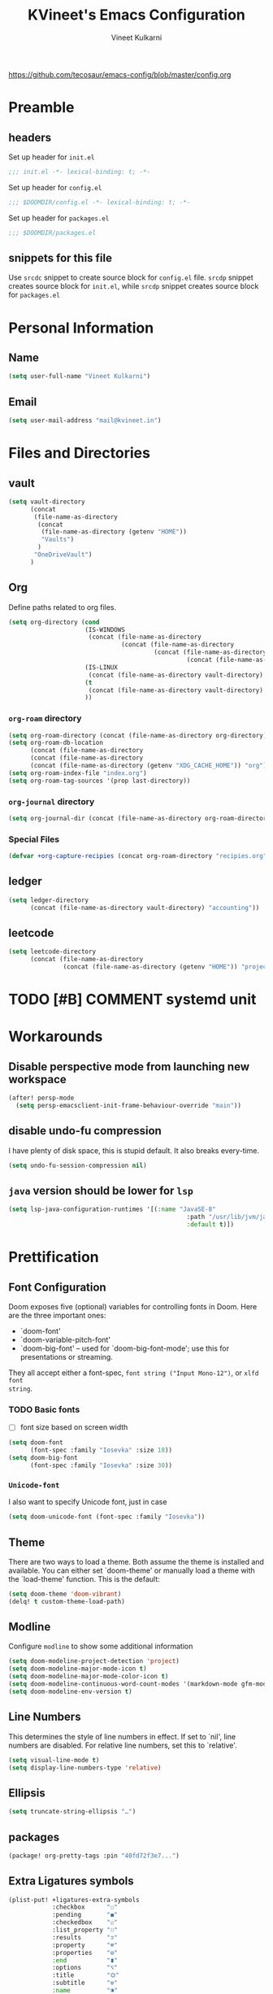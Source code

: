 #+title: KVineet's Emacs Configuration
#+author: Vineet Kulkarni
#+email: mail@kvineet.in
#+startup: overview
#+html_head: <link rel='shortcut icon' type='image/png' href='https://www.gnu.org/software/emacs/favicon.png'>
#+property: header-args :comments link
https://github.com/tecosaur/emacs-config/blob/master/config.org

* Preamble
** headers
Set up header for =init.el=
#+BEGIN_SRC emacs-lisp :tangle init.el
;;; init.el -*- lexical-binding: t; -*-
#+END_SRC

Set up header for =config.el=
#+BEGIN_SRC emacs-lisp :tangle config.el
;;; $DOOMDIR/config.el -*- lexical-binding: t; -*-
#+END_SRC

Set up header for =packages.el=
#+BEGIN_SRC emacs-lisp :tangle packages.el
;;; $DOOMDIR/packages.el
#+END_SRC
** snippets for this file
Use =srcdc= snippet to create source block for =config.el= file. =srcdp= snippet
creates source block for =init.el=, while =srcdp= snippet creates source block for
=packages.el=
* Personal Information
** Name
#+BEGIN_SRC emacs-lisp :tangle config.el
(setq user-full-name "Vineet Kulkarni")
#+END_SRC
** Email
#+BEGIN_SRC emacs-lisp :tangle config.el
(setq user-mail-address "mail@kvineet.in")
#+END_SRC
* Files and Directories
** vault
#+BEGIN_SRC emacs-lisp :tangle config.el
(setq vault-directory
      (concat
       (file-name-as-directory
        (concat
         (file-name-as-directory (getenv "HOME"))
         "Vaults")
        )
       "OneDriveVault")
      )
#+END_SRC

#+RESULTS:
: /home/kvineet/Vaults/OneDriveVault

** Org
Define paths related to org files.
#+BEGIN_SRC emacs-lisp :tangle config.el
(setq org-directory (cond
                     (IS-WINDOWS
                      (concat (file-name-as-directory
                               (concat (file-name-as-directory
                                        (concat (file-name-as-directory
                                                 (concat (file-name-as-directory (getenv "HOME")) "..")) "..")) "Sync")) "org"))
                     (IS-LINUX
                      (concat (file-name-as-directory vault-directory) "org"))
                     (t
                      (concat (file-name-as-directory vault-directory) "org"))
                     ))
#+END_SRC

#+RESULTS:
: /home/kvineet/Vaults/OneDriveVault/org

*** =org-roam= directory
#+BEGIN_SRC emacs-lisp :tangle config.el
(setq org-roam-directory (concat (file-name-as-directory org-directory) "roam"))
(setq org-roam-db-location
      (concat (file-name-as-directory
      (concat (file-name-as-directory
      (concat (file-name-as-directory (getenv "XDG_CACHE_HOME")) "org")) "roam")) "roam.db"))
(setq org-roam-index-file "index.org")
(setq org-roam-tag-sources '(prop last-directory))
#+END_SRC
*** =org-journal= directory
#+BEGIN_SRC emacs-lisp :tangle config.el
(setq org-journal-dir (concat (file-name-as-directory org-roam-directory) "journal"))
#+END_SRC
*** Special Files
#+BEGIN_SRC emacs-lisp :tangle config.el
  (defvar +org-capture-recipies (concat org-roam-directory "recipies.org"))
#+END_SRC
** ledger
#+BEGIN_SRC emacs-lisp :tangle config.el
(setq ledger-directory
      (concat (file-name-as-directory vault-directory) "accounting"))
#+END_SRC

#+RESULTS:
: /home/kvineet/Vaults/OneDriveVault/accounting

** leetcode
#+BEGIN_SRC emacs-lisp :tangle config.el
(setq leetcode-directory
      (concat (file-name-as-directory
               (concat (file-name-as-directory (getenv "HOME")) "projects")) "leetcode"))
#+END_SRC
* TODO [#B] COMMENT systemd unit
* Workarounds
** Disable perspective mode from launching new workspace
#+BEGIN_SRC emacs-lisp :tangle config.el
(after! persp-mode
  (setq persp-emacsclient-init-frame-behaviour-override "main"))
#+END_SRC
** disable undo-fu compression
I have plenty of disk space, this is stupid default. It also breaks every-time.
#+BEGIN_SRC emacs-lisp :tangle config.el
(setq undo-fu-session-compression nil)
#+END_SRC
** COMMENT hydra is better for =read-action=
#+BEGIN_SRC emacs-lisp :tangle config.el
(setq ivy-read-action-function #'ivy-hydra-read-action)
#+END_SRC
** =java= version should be lower for =lsp=
#+BEGIN_SRC emacs-lisp :tangle config.el
(setq lsp-java-configuration-runtimes '[(:name "JavaSE-8"
                                                 :path "/usr/lib/jvm/java-8-openjdk/"
                                                 :default t)])
#+END_SRC
* Prettification
** Font Configuration
Doom exposes five (optional) variables for controlling fonts in Doom. Here
are the three important ones:

 + `doom-font'
 + `doom-variable-pitch-font'
 + `doom-big-font' -- used for `doom-big-font-mode'; use this for
   presentations or streaming.

They all accept either a font-spec, =font string ("Input Mono-12")=, or ~xlfd font
string~.
*** TODO Basic fonts
- [ ] font size based on screen width
#+BEGIN_SRC emacs-lisp :tangle config.el
(setq doom-font
      (font-spec :family "Iosevka" :size 18))
(setq doom-big-font
      (font-spec :family "Iosevka" :size 30))
#+END_SRC
*** =Unicode-font=
I also want to specify Unicode font, just in case
#+BEGIN_SRC emacs-lisp :tangle config.el
(setq doom-unicode-font (font-spec :family "Iosevka"))
#+END_SRC
*** COMMENT Additional mathematical symbol fonts
Additional mathematical symbols are enabled by adding =unicode-fonts-block-font=.
#+BEGIN_SRC emacs-lisp :tangle config.el
(after! unicode-fonts
(dolist (unicode-block '("Mathematical Alphanumeric Symbols"
"Mathematical Operators"
"Miscellaneous Mathematical Symbols-A"
"Miscellaneous Mathematical Symbols-B"
"Miscellaneous Symbols"
"Miscellaneous Symbols and Arrows"
"Miscellaneous Symbols and Pictographs"))
(push "DejaVu Math TeX Gyre" (cadr (assoc unicode-block unicode-fonts-block-font
mapping)))))
#+END_SRC
** Theme
There are two ways to load a theme. Both assume the theme is installed and
available. You can either set `doom-theme' or manually load a theme with the
`load-theme' function. This is the default:
#+BEGIN_SRC emacs-lisp :tangle config.el
(setq doom-theme 'doom-vibrant)
(delq! t custom-theme-load-path)
#+END_SRC
** Modline
Configure =modline= to show some additional information
#+BEGIN_SRC emacs-lisp :tangle config.el
(setq doom-modeline-project-detection 'project)
(setq doom-modeline-major-mode-icon t)
(setq doom-modeline-major-mode-color-icon t)
(setq doom-modeline-continuous-word-count-modes '(markdown-mode gfm-mode org-mode))
(setq doom-modeline-env-version t)
#+END_SRC
** Line Numbers
This determines the style of line numbers in effect. If set to `nil', line
numbers are disabled. For relative line numbers, set this to `relative'.
#+BEGIN_SRC emacs-lisp :tangle config.el
(setq visual-line-mode t)
(setq display-line-numbers-type 'relative)
#+END_SRC
** Ellipsis
#+BEGIN_SRC emacs-lisp :tangle config.el
(setq truncate-string-ellipsis "…")
#+END_SRC
** packages
#+BEGIN_SRC emacs-lisp :tangle packages.el
(package! org-pretty-tags :pin "40fd72f3e7...")
#+END_SRC
** Extra Ligatures symbols
#+BEGIN_SRC emacs-lisp :tangle config.el
(plist-put! +ligatures-extra-symbols
            :checkbox      "☐"
            :pending       "◼"
            :checkedbox    "☑"
            :list_property "∷"
            :results       "➲"
            :property      "☸"
            :properties    "⚙"
            :end           "∎"
            :options       "⌥"
            :title         "⏣"
            :subtitle      "⎊"
            :name          "⁍"
            :author        "⎉"
            :email         "✉"
            :date          "🗓"
            :latex_header  "⇥"
            :latex_class   "🄲"
            :beamer_header "↠"
            :begin_quote   "❮"
            :end_quote     "❯"
            :begin_export  "⯮"
            :end_export    "⯬"
            :priority_a   (propertize "⚑" 'face 'all-the-icons-red)
            :priority_b   (propertize "⬆" 'face 'all-the-icons-orange)
            :priority_c   (propertize "■" 'face 'all-the-icons-yellow)
            :priority_d   (propertize "⬇" 'face 'all-the-icons-green)
            :priority_e   (propertize "❓" 'face 'all-the-icons-blue)
            :em_dash       "—")
#+END_SRC
* Org mode
** Org modules
#+BEGIN_SRC emacs-lisp :tangle config.el
(setq org-modules '(
  org-habit
  org-mouse
  org-protocol
  org-annotate-file
  org-eval
  org-expiry
  org-interactive-query
  org-collector
  org-panel
  org-screen
  org-toc))

(eval-after-load 'org
  '(org-load-modules-maybe t))
#+END_SRC
** Org Prettification
*** Enable =mixed-pitch-mode= automatically
#+BEGIN_SRC emacs-lisp :tangle config.el
(add-hook! 'org-mode-hook #'+org-pretty-mode #'mixed-pitch-mode)
#+END_SRC
*** bullets
#+BEGIN_SRC emacs-lisp :tangle config.el
(after! org-superstar
  (setq org-superstar-headline-bullets-list '("◉" "○" "✸" "✿" "✤" "✜" "◆" "▶")
        ;; org-superstar-headline-bullets-list '("Ⅰ" "Ⅱ" "Ⅲ" "Ⅳ" "Ⅴ" "Ⅵ" "Ⅶ" "Ⅷ" "Ⅸ" "Ⅹ")
        org-superstar-prettify-item-bullets t ))
#+END_SRC
*** ellipsis
#+BEGIN_SRC emacs-lisp :tangle config.el
(after! org
  (setq org-ellipsis " ▾ "))
#+END_SRC
*** enable pretty tables
#+BEGIN_SRC emacs-lisp :tangle config.el
(setq global-org-pretty-table-mode t)
#+END_SRC
*** Bigger header
#+BEGIN_SRC emacs-lisp :tangle config.el
(after! org
  (custom-set-faces!
    '(org-document-title :height 1.2)))
#+END_SRC
*** org ligatures
=:lang (org +pretty)= messes with the priority ligatures. Disable that to get the
priority ligatures working correctly.
#+BEGIN_SRC emacs-lisp :tangle config.el
  (set-ligatures! 'org-mode
    :checkbox      "[ ]"
    :pending       "[-]"
    :checkedbox    "[X]"
    :list_property "::"
    :results       "#+RESULTS:"
    :results       "#+results:"
    :property      "#+PROPERTY:"
    :property      "#+property:"
    :property      ":PROPERTIES:"
    :property      ":properties:"
    :startup       ":#+STARTUP:"
    :startup       ":#+startup:"
    :head          ":#+html_head:"
    :head          ":#+HTML_HEAD:"
    :end           ":END:"
    :end           ":end:"
    :options       "#+OPTIONS:"
    :options       "#+options:"
    :title         "#+title:"
    :title         "#+TITLE:"
    :subtitle      "#+SUBTITLE:"
    :subtitle      "#+subtitle:"
    :author        "#+AUTHOR:"
    :author        "#+author:"
    :email         "#+EMAIL:"
    :email         "#+email:"
    :date          "#+DATE:"
    :date          "#+date:"
    :latex_class   "#+LATEX_CLASS:"
    :latex_class   "#+latex_class:"
    :latex_header  "#+LATEX_HEADER:"
    :latex_header  "#+latex_header:"
    :beamer_header "#+BEAMER_HEADER:"
    :beamer_header "#+beamer_header:"
    :begin_quote   "#+BEGIN_QUOTE"
    :begin_quote   "#+begin_quote"
    :end_quote     "#+END_QUOTE"
    :end_quote     "#+end_quote"
    :begin_export  "#+BEGIN_EXPORT"
    :begin_export  "#+begin_export"
    :end_export    "#+END_EXPORT"
    :end_export    "#+end_export"
    :priority_a    "[#A]"
    :priority_b    "[#B]"
    :priority_c    "[#C]"
    :priority_d    "[#D]"
    :priority_e    "[#E]"
    :em_dash       "---")
#+END_SRC
*** =org-superstar=
=:lang (org +pretty)= comes with =org-superstar=, but we have disabled that module to get extra priorities working correctly. We want to add back =org-superstar=. Maybe a separate layer would be useful.
#+BEGIN_SRC emacs-lisp :tangle packages.el
(package! org-superstar)
#+END_SRC
#+BEGIN_SRC emacs-lisp :tangle config.el
(use-package! org-superstar ; "prettier" bullets
  :hook (org-mode . org-superstar-mode)
  :init
  :config
  ;; Make leading stars truly invisible, by rendering them as spaces!
  (setq org-superstar-leading-bullet ?\s
        org-superstar-leading-fallback ?\s
        org-hide-leading-stars nil
        org-superstar-todo-bullet-alist
        '(("TODO" . 9744)
          ("[ ]"  . 9744)
          ("DONE" . 9745)
          ("[X]"  . 9745))))
#+END_SRC

*** faces
#+BEGIN_SRC emacs-lisp :tangle config.el
(setq org-fontify-done-headline t)

(custom-set-faces '(org-done ((t (:weight normal :strike-through t)))))

(custom-declare-face '+org-todo-bk-start  '((t (:inherit (bold font-lock-constant-face org-todo) :box (:line-width 2) :foreground "#a85438"))) "")
(custom-declare-face '+org-todo-bk-next  '((t (:inherit (bold font-lock-constant-face org-todo) :box (:line-width 2) :foreground "#2878d4"))) "")
(custom-declare-face '+org-todo-bk-done  '((t (:inherit (bold font-lock-constant-face org-todo fg) :box (:line-width 1) :foreground "#4a8275"))) "")
(custom-declare-face '+org-todo-med-abandon  '((t (:inherit (bold font-lock-constant-face org-todo fg) :box (:line-width 1) :foreground "#5d665c" :strike-through t))) "")

(custom-declare-face '+org-todo-mv-next  '((t (:inherit (bold font-lock-constant-face org-todo) :box (:line-width 1) :foreground "yellow"))) "")
(custom-declare-face '+org-todo-mv-done  '((t (:inherit (bold font-lock-constant-face org-todo) :box (:line-width 2) :foreground "green"))) "")

(after! org
  (setq org-todo-keyword-faces
        (append org-todo-keyword-faces
                '(("MV-NEXT" . +org-todo-mv-next)
                  ("MV-WATCHED" . +org-todo-mv-done)

                  ("ANIF-NEXT" . +org-todo-mv-next)
                  ("ANIF-WATCHED" . +org-todo-mv-done)

                  ("READING" . +org-todo-bk-start)
                  ("BK-NEXT" . +org-todo-bk-next)
                  ("READ" . +org-todo-bk-done)

                  ("TV-FOLLOW" . +org-todo-bk-start)
                  ("TV-BINGE" . +org-todo-bk-next)
                  ("TV-WATCHED" . +org-todo-bk-done)

                  ("ANI-SEASON" . +org-todo-bk-start)
                  ("ANI-BINGE" . +org-todo-bk-next)
                  ("ANI-WATCHED" . +org-todo-bk-done)

                  ("BK-ABANDON" . +org-todo-med-abandon)
                  ("TV-ABANDON" . +org-todo-med-abandon)
                  ("ANI-ABANDON" . +org-todo-med-abandon)
                  ))))
#+END_SRC
*** Make invisible parts of Org elements appear visible
Editing markup in =org= can be fiddly sometimes. =org-appear= makes this easier by
making the elements appear when  cursor is on them.
#+BEGIN_SRC emacs-lisp :tangle packages.el
(package! org-appear :recipe (:host github :repo "awth13/org-appear")
  :pin "6ee49875f8...")
#+END_SRC
- show ~emphasis~ markers
- /show  =submarkers= as well/
- show [[https://google.com][Links]]
#+BEGIN_SRC emacs-lisp :tangle config.el
(use-package! org-appear
  :hook (org-mode . org-appear-mode)
  :config
  (setq org-appear-autoemphasis t
        org-appear-autosubmarkers t
        org-appear-autolinks t
        org-appear-autoentities t)
  ;; for proper first-time setup, `org-appear--set-elements'
  ;; needs to be run after other hooks have acted.
  (run-at-time nil nil #'org-appear--set-elements))
#+END_SRC
*** defer font-locking for large files
stolen from [[https://tecosaur.github.io/emacs-config/config.html#font-display,code--7][tecosaur]]
#+BEGIN_SRC emacs-lisp :tangle config.el
(defun locally-defer-font-lock ()
  "Set jit-lock defer and stealth, when buffer is over a certain size."
  (when (> (buffer-size) 50000)
    (setq-local jit-lock-defer-time 0.05
                jit-lock-stealth-time 1)))

(add-hook 'org-mode-hook #'locally-defer-font-lock)
#+END_SRC
** Latex
\[
e = mc^2
\]
*** highlight LaTex
highlight the LaTex fragments, when editing.
#+BEGIN_SRC emacs-lisp :tangle config.el
(setq org-highlight-latex-and-related '(native script entities))
#+END_SRC

*** LaTeX fragment previews
Show the LaTex fragment preview by default. Disable it when editing.
#+BEGIN_SRC emacs-lisp :tangle packages.el
(package! org-fragtog :pin "0151cabc7a...")
#+END_SRC
And then enable it when using org-mode
#+BEGIN_SRC emacs-lisp :tangle config.el
(use-package! org-fragtog
  :hook (org-mode . org-fragtog-mode))
#+END_SRC
** Org More priorities
I am using priority matrix to determine what task should be taken up next.
- Important Urgent
- Important Non-Urgent
- Non-Important Urgent
- Non-Important Non-Urgent
#+BEGIN_SRC emacs-lisp :tangle config.el
(after! org
  (setq org-priority-highest ?A
        org-priority-lowest ?E
        org-priority-faces
        '((?A . 'all-the-icons-red)
          (?B . 'all-the-icons-orange)
          (?C . 'all-the-icons-yellow)
          (?D . 'all-the-icons-green)
          (?E . 'all-the-icons-blue))))
#+END_SRC
** Rifle through entries
#+BEGIN_SRC emacs-lisp :tangle packages.el
(package! helm-org-rifle)
#+END_SRC
#+BEGIN_SRC emacs-lisp :tangle config.el
(defun +vk/rifle-roam ()
  "Rifle through your ROAM directory"
  (interactive)
  (helm-org-rifle-directories org-roam-directory))
#+END_SRC
#+BEGIN_SRC emacs-lisp :tangle config.el
(map! :after org
      :map org-mode-map
      :leader
      :prefix ("r" . "+rifle")
      :desc "Org files" "o" #'helm-org-rifle-org-directory
      :desc "current buffer" "b" #'helm-org-rifle-current-buffer
      :desc "Agenda Files" "a" #'helm-org-rifle-agenda-files
      :desc "Rifle ROAM Notes" "r" #'+vk/rifle-roam
)
#+END_SRC
** =org-sidebar=
Enable =org-sidebar=
#+BEGIN_SRC emacs-lisp :tangle packages.el
(package! org-sidebar)
#+END_SRC
** COMMENT =org-journal= files
*** date formats
I want the date format to be Day, date month year
#+BEGIN_SRC emacs-lisp :tangle config.el
(setq org-journal-file-format "%Y-%m-%d-%a.org"
      org-journal-date-prefix "#+title: "
      org-journal-date-format "%A, %B %d %Y"
      org-journal-tag-alist '(("journal"))
      org-journal-time-format "<%Y-%m-%d %a %R> "
      org-journal-time-prefix "* ")

(defun org-journal-file-header-func (time)
  "Custom function that creates the header for journal file"
  (concat
   (pcase org-journal-file-type
     (`daily (concat "#+title: " (format-time-string "%A, %B %d %Y" time)))
     (`weekly "#+title: Weekly journal")
     (`monthly "#+title: Monthly journal")
     (`yearly "#+title: Yearly journal")
     )
   "\n#+PROPERTY: res_dir ./static/images"
   "\n#+PROPERTY: header-args :tangle ./../../../accounting/daily/" (format-time-string "%Y-%m-%d.ledger" time)
   "\n\n"
   ))
(setq org-journal-file-header 'org-journal-file-header-func)
#+END_SRC

#+RESULTS:
: org-journal-file-header-func

*** COMMENT encryption
#+BEGIN_SRC emacs-lisp :tangle config.el
(setq org-journal-encrypt-journal t)
#+END_SRC
*** agenda integration
Enable the =org-agenda= integration
#+BEGIN_SRC emacs-lisp :tangle config.el
(setq org-journal-enable-agenda-integration t)
#+END_SRC
also carry over items that are not DONE or KILLed
#+BEGIN_SRC emacs-lisp :tangle config.el
(setq org-journal-carryover-items "-TODO=\"\"-TODO=\"DONE\"-TODO=\"KILL\"")
#+END_SRC
*** cache
Enable caching of journal files, as we are using encryption.
#+BEGIN_SRC emacs-lisp :tangle config.el
(setq org-journal-enable-cache t)
#+END_SRC
** =org-roam=
*** daily templates
#+BEGIN_SRC emacs-lisp :tangle config.el
(setq org-roam-dailies-capture-templates '(("d" "default" entry "* %?\n<%<%Y-%m-%d %a %H:%M>>"
                                            :if-new (file+head "%<%Y-%m-%d>.org"
                                                               "#+title: %<%A, %d %B %Y>")
                                            :unnarrowed t)))
#+END_SRC
*** capture templates
#+BEGIN_SRC emacs-lisp :tangle config.el
(setq org-roam-capture-templates '(
                                   ("d" "default" entry "* %?"
                                    :target (file+head "%<%Y%m%d%H%M%S>-${slug}.org" "#+title: ${title}\n")
                                    :unnarrowed t)
                                   ("n" "Notes" entry
                                    "* %? \n%(format-time-string (org-time-stamp-format t) (time-stamp))\n"
                                    :target (file+head "notes/%<%Y%m%d%H%M%S>-${slug}.org" "#+title: ${title}\n#+filetags: :notes:\n#+date: %u\n")
                                    :unnarrowed t)
                                   ("w" "Work" entry
                                    "* %?\n%(format-time-string (org-time-stamp-format t) (time-stamp))\n"
                                    :target (file+datetree "worklog/%<%Y%m%d%H%M%S>-${slug}.org" month)
                                    :unnarrowed t)
                                   ))
#+END_SRC
*** =org-protocol= capture templates
#+BEGIN_SRC emacs-lisp :tangle config.el
(setq org-roam-capture-ref-templates
      '(("r" "ref" plain "%?"
         :if-new (file+head "literature/${slug}.org"
                            "#+title: ${title}
,#+roam_key: ${ref}")
         :unnarrowed t
         :immediate-finish t)))
#+END_SRC
*** build =org-agenda=
**** =org-roam= nodes with @project tag
#+BEGIN_SRC emacs-lisp :tangle config.el
(defun my/org-roam-filter-by-tag (tag-name)
  (lambda (node)
    (member tag-name (org-roam-node-tags node))))

(defun my/org-roam-list-notes-by-tag (tag-name)
  (mapcar #'org-roam-node-file
          (seq-filter
           (my/org-roam-filter-by-tag tag-name)
           (org-roam-node-list))))
(defun my/org-roam-refresh-agenda-list ()
  (interactive)
  (setq org-agenda-files (my/org-roam-list-notes-by-tag "project")))
#+END_SRC

#+RESULTS:
: my/org-roam-refresh-agenda-list

**** COMMENT TODO Add @project tag for files with #TODO items
#+BEGIN_SRC emacs-lisp :tangle config.el
(add-hook 'find-file-hook #'vulpea-project-update-tag)
(add-hook 'before-save-hook #'vulpea-project-update-tag)

(defun vulpea-project-update-tag ()
      "Update PROJECT tag in the current buffer."
      (when (and (not (active-minibuffer-window))
                 (vulpea-buffer-p))
        (save-excursion
          (goto-char (point-min))
          (let* ((tags (vulpea-buffer-tags-get))
                 (original-tags tags))
            (if (vulpea-project-p)
                (setq tags (cons "project" tags))
              (setq tags (remove "project" tags)))

            ;; cleanup duplicates
            (setq tags (seq-uniq tags))

            ;; update tags if changed
            (when (or (seq-difference tags original-tags)
                      (seq-difference original-tags tags))
              (apply #'vulpea-buffer-tags-set tags))))))

(defun vulpea-buffer-p ()
  "Return non-nil if the currently visited buffer is a note."
  (and buffer-file-name
       (string-prefix-p
        (expand-file-name (file-name-as-directory org-roam-directory))
        (file-name-directory buffer-file-name))))
#+END_SRC
**** COMMENT exclude @project tag from inheritance
#+BEGIN_SRC emacs-lisp :tangle config.el
(add-to-list 'org-tags-exclude-from-inheritance "project")
#+END_SRC
*** COMMENT encryption
#+BEGIN_SRC emacs-lisp :tangle config.el
(setq org-roam-encrypt-files t)
#+END_SRC
** COMMENT Encryption
*** configuration
#+BEGIN_SRC emacs-lisp :tangle config.el
(require 'org-crypt)
(org-crypt-use-before-save-magic)
(setq org-tags-exclude-from-inheritance (quote ("crypt")))
(setq org-crypt-key nil)
#+END_SRC
** =org-krita=
I realized I need a way to add some jazz into my journal. Best way to do that is
add some hand drawn images.

It finally gives me chance to start using my drawing tablet.

Org-krita allows me to add and open images directly from krita.
#+BEGIN_SRC emacs-lisp :tangle packages.el
(package! org-krita
  :recipe (:host github
           :repo "lepisma/org-krita"
           :files ("resources" "resources" "*.el" "*.el")))
#+END_SRC
And now add a =org-krita= minor mode
#+BEGIN_SRC emacs-lisp :tangle config.el
(use-package! org-krita
  :config
    (add-hook 'org-mode-hook 'org-krita-mode))
#+END_SRC
** Org-capture
*** =doct= Declarative Org Capture Templates
#+BEGIN_SRC emacs-lisp :tangle packages.el
(package! doct
  :recipe (:host github :repo "progfolio/doct")
  :pin "67fc46c8a6...")
#+END_SRC
#+BEGIN_SRC emacs-lisp :tangle config.el
(use-package! doct
  :commands (doct))
#+END_SRC

*** Capture templates
#+NAME: capture-templates
#+BEGIN_SRC emacs-lisp :tangle no
(defun set-org-capture-templates ()
    (setq org-capture-templates
          (doct `(("Personal todo" :keys "t"
                   :icon ("checklist" :set "octicon" :color "green")
                   :file +org-capture-todo-file
                   :prepend t
                   :headline "Inbox"
                   :type entry
                   :template ("* TODO %?"
                              "%i %a")
                   )
                  ("Personal note" :keys "n"
                   :icon ("sticky-note-o" :set "faicon" :color "green")
                   :file +org-capture-todo-file
                   :prepend t
                   :headline "Inbox"
                   :type entry
                   :template ("* %?"
                              "%i %a"))
                  ("Email" :keys "e"
                   :icon ("envelope" :set "faicon" :color "blue")
                   :file +org-capture-todo-file
                   :prepend t
                   :headline "Inbox"
                   :type entry
                   :template ("* TODO %^{type|reply to|contact} %\\3 %? :email:"
                              "Send an email %^{urgancy|soon|ASAP|anon|at some point|eventually} to %^{recipiant}"
                              "about %^{topic}"
                              "%U %i %a"))
                  ("Interesting" :keys "i"
                   :icon ("eye" :set "faicon" :color "lcyan")
                   :file +org-capture-todo-file
                   :prepend t
                   :headline "Interesting"
                   :type entry
                   :template ("* [ ] %{desc}%? :%{i-type}:"
                              "%i %a")
                   :children (("Webpage" :keys "w"
                               :icon ("globe" :set "faicon" :color "green")
                               :desc "%(org-cliplink-capture) "
                               :i-type "read:web"
                               )
                              ("Article" :keys "a"
                               :icon ("file-text" :set "octicon" :color "yellow")
                               :desc ""
                               :i-type "read:reaserch"
                               )
                              ("\tRecipie" :keys "r"
                               :icon ("spoon" :set "faicon" :color "dorange")
                               :file +org-capture-recipies
                               :headline "Unsorted"
                               :template "%(org-chef-get-recipe-from-url)"
                               )
                              ("Information" :keys "i"
                               :icon ("info-circle" :set "faicon" :color "blue")
                               :desc ""
                               :i-type "read:info"
                               )
                              ("Idea" :keys "I"
                               :icon ("bubble_chart" :set "material" :color "silver")
                               :desc ""
                               :i-type "idea"
                               )))
                  ("Tasks" :keys "k"
                   :icon ("inbox" :set "octicon" :color "yellow")
                   :file +org-capture-todo-file
                   :prepend t
                   :headline "Tasks"
                   :type entry
                   :template ("* TODO %? %^G%{extra}"
                              "%i %a")
                   :children (("General Task" :keys "k"
                               :icon ("inbox" :set "octicon" :color "yellow")
                               :extra ""
                               )
                              ("Task with deadline" :keys "d"
                               :icon ("timer" :set "material" :color "orange" :v-adjust -0.1)
                               :extra "\nDEADLINE: %^{Deadline:}t"
                               )
                              ("Scheduled Task" :keys "s"
                               :icon ("calendar" :set "octicon" :color "orange")
                               :extra "\nSCHEDULED: %^{Start time:}t"
                               )
                              ))
                  ("Project" :keys "p"
                   :icon ("repo" :set "octicon" :color "silver")
                   :prepend t
                   :type entry
                   :headline "Inbox"
                   :template ("* %{time-or-todo} %?"
                              "%i"
                              "%a")
                   :file ""
                   :custom (:time-or-todo "")
                   :children (("Project-local todo" :keys "t"
                               :icon ("checklist" :set "octicon" :color "green")
                               :time-or-todo "TODO"
                               :file +org-capture-project-todo-file)
                              ("Project-local note" :keys "n"
                               :icon ("sticky-note" :set "faicon" :color "yellow")
                               :time-or-todo "%U"
                               :file +org-capture-project-notes-file)
                              ("Project-local changelog" :keys "c"
                               :icon ("list" :set "faicon" :color "blue")
                               :time-or-todo "%U"
                               :heading "Unreleased"
                               :file +org-capture-project-changelog-file))
                   )
                  ("\tCentralised project templates"
                   :keys "o"
                   :type entry
                   :prepend t
                   :template ("* %{time-or-todo} %?"
                              "%i"
                              "%a")
                   :children (("Project todo"
                               :keys "t"
                               :prepend nil
                               :time-or-todo "TODO"
                               :heading "Tasks"
                               :file +org-capture-central-project-todo-file)
                              ("Project note"
                               :keys "n"
                               :time-or-todo "%U"
                               :heading "Notes"
                               :file +org-capture-central-project-notes-file)
                              ("Project changelog"
                               :keys "c"
                               :time-or-todo "%U"
                               :heading "Unreleased"
                               :file +org-capture-central-project-changelog-file))
                   )
                  ("\torg-protocol" :keys "Z"
                   :type entry
                   :prepend y
                   :headline "Inbox"
                   :template ("* %:description\n:PROPERTIES:\n:captured: %U\n:LINK: %:link\n:END:\n%:initial\n[[%:link][visit]]")
                   :file +org-capture-notes-file
                   :immediate-finish t
                   )
                  ))))

#+END_SRC
*** Lifted from /tecosaur/
**** Helper functions
***** Convert :icon to icon
#+NAME: doct-icon-to-icon
#+BEGIN_SRC emacs-lisp :tangle no
  (defun +doct-icon-declaration-to-icon (declaration)
    "Convert :icon declaration to icon"
    (let ((name (pop declaration))
          (set  (intern (concat "all-the-icons-" (plist-get declaration :set))))
          (face (intern (concat "all-the-icons-" (plist-get declaration :color))))
          (v-adjust (or (plist-get declaration :v-adjust) 0.01)))
      (apply set `(,name :face ,face :v-adjust ,v-adjust))))

#+END_SRC
***** Iconify capture templates
#+NAME: doct-iconify-capture-templates
#+BEGIN_SRC emacs-lisp :tangle no
  (defun +doct-iconify-capture-templates (groups)
    "Add declaration's :icon to each template group in GROUPS."
    (let ((templates (doct-flatten-lists-in groups)))
      (setq doct-templates (mapcar (lambda (template)
                                     (when-let* ((props (nthcdr (if (= (length template) 4) 2 5) template))
                                                 (spec (plist-get (plist-get props :doct) :icon)))
                                       (setf (nth 1 template) (concat (+doct-icon-declaration-to-icon spec)
                                                                      "\t"
                                                                      (nth 1 template))))
                                     template)
                                   templates))))
#+END_SRC
***** Prettify capture
#+NAME: prettify-capture
#+BEGIN_SRC emacs-lisp :tangle no
(defun org-capture-select-template-prettier (&optional keys)
  "Select a capture template, in a prettier way than default
Lisp programs can force the template by setting KEYS to a string."
  (let ((org-capture-templates
         (or (org-contextualize-keys
              (org-capture-upgrade-templates org-capture-templates)
              org-capture-templates-contexts)
             '(("t" "Task" entry (file+headline "" "Tasks")
                "* TODO %?\n  %u\n  %a")))))
    (if keys
        (or (assoc keys org-capture-templates)
            (error "No capture template referred to by \"%s\" keys" keys))
      (org-mks org-capture-templates
               "Select a capture template\n━━━━━━━━━━━━━━━━━━━━━━━━━"
               "Template key: "
               `(("q" ,(concat (all-the-icons-octicon "stop" :face 'all-the-icons-red :v-adjust 0.01) "\tAbort")))))))
(advice-add 'org-capture-select-template :override #'org-capture-select-template-prettier)

(defun org-mks-pretty (table title &optional prompt specials)
  "Select a member of an alist with multiple keys. Prettified.

TABLE is the alist which should contain entries where the car is a string.
There should be two types of entries.

1. prefix descriptions like (\"a\" \"Description\")
   This indicates that `a' is a prefix key for multi-letter selection, and
   that there are entries following with keys like \"ab\", \"ax\"…

2. Select-able members must have more than two elements, with the first
   being the string of keys that lead to selecting it, and the second a
   short description string of the item.

The command will then make a temporary buffer listing all entries
that can be selected with a single key, and all the single key
prefixes.  When you press the key for a single-letter entry, it is selected.
When you press a prefix key, the commands (and maybe further prefixes)
under this key will be shown and offered for selection.

TITLE will be placed over the selection in the temporary buffer,
PROMPT will be used when prompting for a key.  SPECIALS is an
alist with (\"key\" \"description\") entries.  When one of these
is selected, only the bare key is returned."
  (save-window-excursion
    (let ((inhibit-quit t)
          (buffer (org-switch-to-buffer-other-window "*Org Select*"))
          (prompt (or prompt "Select: "))
          case-fold-search
          current)
      (unwind-protect
          (catch 'exit
            (while t
              (setq-local evil-normal-state-cursor (list nil))
              (erase-buffer)
              (insert title "\n\n")
              (let ((des-keys nil)
                    (allowed-keys '("\C-g"))
                    (tab-alternatives '("\s" "\t" "\r"))
                    (cursor-type nil))
                ;; Populate allowed keys and descriptions keys
                ;; available with CURRENT selector.
                (let ((re (format "\\`%s\\(.\\)\\'"
                                  (if current (regexp-quote current) "")))
                      (prefix (if current (concat current " ") "")))
                  (dolist (entry table)
                    (pcase entry
                      ;; Description.
                      (`(,(and key (pred (string-match re))) ,desc)
                       (let ((k (match-string 1 key)))
                         (push k des-keys)
                         ;; Keys ending in tab, space or RET are equivalent.
                         (if (member k tab-alternatives)
                             (push "\t" allowed-keys)
                           (push k allowed-keys))
                         (insert (propertize prefix 'face 'font-lock-comment-face) (propertize k 'face 'bold) (propertize "›" 'face 'font-lock-comment-face) "  " desc "…" "\n")))
                      ;; Usable entry.
                      (`(,(and key (pred (string-match re))) ,desc . ,_)
                       (let ((k (match-string 1 key)))
                         (insert (propertize prefix 'face 'font-lock-comment-face) (propertize k 'face 'bold) "   " desc "\n")
                         (push k allowed-keys)))
                      (_ nil))))
                ;; Insert special entries, if any.
                (when specials
                  (insert "─────────────────────────\n")
                  (pcase-dolist (`(,key ,description) specials)
                    (insert (format "%s   %s\n" (propertize key 'face '(bold all-the-icons-red)) description))
                    (push key allowed-keys)))
                ;; Display UI and let user select an entry or
                ;; a sub-level prefix.
                (goto-char (point-min))
                (unless (pos-visible-in-window-p (point-max))
                  (org-fit-window-to-buffer))
                (let ((pressed (org--mks-read-key allowed-keys
                                                  prompt
                                                  (not (pos-visible-in-window-p (1- (point-max)))))))
                  (setq current (concat current pressed))
                  (cond
                   ((equal pressed "\C-g") (user-error "Abort"))
                   ;; Selection is a prefix: open a new menu.
                   ((member pressed des-keys))
                   ;; Selection matches an association: return it.
                   ((let ((entry (assoc current table)))
                      (and entry (throw 'exit entry))))
                   ;; Selection matches a special entry: return the
                   ;; selection prefix.
                   ((assoc current specials) (throw 'exit current))
                   (t (error "No entry available")))))))
        (when buffer (kill-buffer buffer))))))
(advice-add 'org-mks :override #'org-mks-pretty)
#+END_SRC
**** Enable capture
#+BEGIN_SRC emacs-lisp :tangle config.el :noweb no-export
(after! org-capture
  <<prettify-capture>>
  <<doct-icon-to-icon>>
  <<doct-iconify-capture-templates>>
  (setq doct-after-conversion-functions '(+doct-iconify-capture-templates))
  <<capture-templates>>
  (set-org-capture-templates)
  (unless (display-graphic-p)
    (add-hook 'server-after-make-frame-hook
              (defun org-capture-reinitialise-hook ()
                (when (display-graphic-p)
                  (set-org-capture-templates)
                  (remove-hook 'server-after-make-frame-hook
                               #'org-capture-reinitialise-hook))))))
#+END_SRC
*** spawn nicer frame for =org-capture-bin=
#+BEGIN_SRC emacs-lisp :tangle config.el
(setf (alist-get 'height +org-capture-frame-parameters) 15)
;; (alist-get 'name +org-capture-frame-parameters) "❖ Capture") ;; ATM hardcoded in other places, so changing breaks stuff
(setq +org-capture-fn
      (lambda ()
        (interactive)
        (set-window-parameter nil 'mode-line-format 'none)
        (org-capture)))
#+END_SRC
** Improved agenda
#+BEGIN_SRC emacs-lisp :tangle packages.el
(package! org-super-agenda :pin "f5e80e4d0d...")
#+END_SRC
lets configure it.
#+BEGIN_SRC emacs-lisp :tangle config.el
(use-package! org-super-agenda
  :commands (org-super-agenda-mode))
(after! org-agenda
  (org-super-agenda-mode))

(setq org-agenda-skip-scheduled-if-done t
      org-agenda-skip-deadline-if-done t
      org-agenda-include-deadlines t
      org-agenda-block-separator nil
      org-agenda-tags-column 100 ;; from testing this seems to be a good value
      org-agenda-compact-blocks t)

(setq org-agenda-custom-commands
      '(("o" "Overview"
         ((agenda "" ((org-agenda-span 'day)
                      (org-super-agenda-groups
                       '((:name "Today"
                          :time-grid t
                          :date today
                          :todo "TODAY"
                          :scheduled today
                          :order 1)))))
          (alltodo "" ((org-agenda-overriding-header "")
                       (org-super-agenda-groups
                        '((:name "Next to do"
                           :todo "NEXT"
                           :order 1)
                          (:name "Important"
                           :tag "Important"
                           :priority "A"
                           :order 6)
                          (:name "Due Today"
                           :deadline today
                           :order 2)
                          (:name "Due Soon"
                           :deadline future
                           :order 8)
                          (:name "Overdue"
                           :deadline past
                           :face error
                           :order 7)
                          (:name "Assignments"
                           :tag "Assignment"
                           :order 10)
                          (:name "Issues"
                           :tag "Issue"
                           :order 12)
                          (:name "Emacs"
                           :tag "Emacs"
                           :order 13)
                          (:name "Projects"
                           :tag "Project"
                           :order 14)
                          (:name "Research"
                           :tag "Research"
                           :order 15)
                          (:name "To read"
                           :tag "Read"
                           :order 30)
                          (:name "Waiting"
                           :todo "WAITING"
                           :order 20)
                          (:name "University"
                           :tag "uni"
                           :order 32)
                          (:name "Trivial"
                           :priority<= "E"
                           :tag ("Trivial" "Unimportant")
                           :todo ("SOMEDAY" )
                           :order 90)
                          (:discard (:tag ("Chore" "Routine" "Daily")))))))))))
#+END_SRC
* COMMENT Elfeed
#+BEGIN_SRC emacs-lisp :tangle packages.el
(package! elfeed-goodies)
#+END_SRC
Configure Elfeed goodies
#+BEGIN_SRC emacs-lisp :tangle config.el
(require 'elfeed-goodies)
(elfeed-goodies/setup)
(setq elfeed-goodies/entry-pane-size 0.5)
(evil-define-key 'normal elfeed-show-mode-map
  (kbd "J") 'elfeed-goodies/split-show-next
  (kbd "K") 'elfeed-goodies/split-show-prev)
(evil-define-key 'normal elfeed-search-mode-map
  (kbd "J") 'elfeed-goodies/split-show-next
  (kbd "K") 'elfeed-goodies/split-show-prev)
#+END_SRC
* Ledger
** auto-complete accounts from main accounts file
#+BEGIN_SRC emacs-lisp :tangle packages.el
(package! company-ledger-acct
  :recipe
  (:host github
   :repo "sid-kurias/company-ledger-acct"))
#+END_SRC
enable the package after ledger-mode
#+BEGIN_SRC emacs-lisp :tangle config.el
(use-package! company-ledger-acct
  :after (ledger-mode)
  :custom (company-ledger-acct-master-file (concat (file-name-as-directory ledger-directory) "epoch/_accounts.ledger"))
  (company-ledger-acct-currency-symbol "₹"))

(set-company-backend! 'ledger-mode 'company-ledger-acct 'company-yasnippet 'company-capf)
#+END_SRC
** Add accounting.org to agenda
#+BEGIN_SRC emacs-lisp :tangle config.el
(after! org-agenda
  (add-to-list 'org-agenda-files (concat ledger-directory "accounting.org"))
  )
#+END_SRC
** shortcut to org files
#+BEGIN_SRC emacs-lisp :tangle config.el
(defun vk/open-accounting-file ()
  "Opens accounting.org file"
  (interactive)
  (find-file (concat ledger-directory "accounting.org")))

(map!
 :leader
 :prefix ("o" . "+open")
 :desc "Ledger files" "l" #'vk/open-accounting-file)
#+END_SRC
* LeetCode
Lets enable =leetcode.el=
#+BEGIN_SRC emacs-lisp :tangle packages.el
 (package! leetcode)
#+END_SRC
Lets configure our favorite language. It's =go= by-the-way
#+BEGIN_SRC emacs-lisp :tangle config.el
(setq leetcode-prefer-language "golang")
(setq leetcode-prefer-sql "mysql")
(setq leetcode-save-solutions t)
#+END_SRC
* Doom modules
#+BEGIN_SRC emacs-lisp :tangle init.el
(doom! :input
       ;;chinese
       ;;japanese
       ;;layout            ; auie,ctsrnm is the superior home row

       :completion
       (company
        +childframe)
       ;;helm              ; the *other* search engine for love and life
       ;;ido               ; the other *other* search engine...
       ;; (ivy
       ;; +icons
       ;; +prescient)
       (vertico
         +icons)

       :ui
       deft              ; notational velocity for Emacs
       doom              ; what makes DOOM look the way it does
       doom-dashboard    ; a nifty splash screen for Emacs
       doom-quit         ; DOOM quit-message prompts when you quit Emacs
       (emoji            ; EMOJI support
        +unicode
        +github)
       fill-column       ; a `fill-column' indicator
       hl-todo           ; highlight TODO/FIXME/NOTE/DEPRECATED/HACK/REVIEW
       hydra
       indent-guides     ; highlighted indent columns
       (ligatures
        +extra
        +iosevka)
       ;;minimap           ; show a map of the code on the side
       modeline          ; snazzy, Atom-inspired modeline, plus API
       nav-flash         ; blink cursor line after big motions
       ;;neotree           ; a project drawer, like NERDTree for vim
       ophints           ; highlight the region an operation acts on
       (popup +defaults)   ; tame sudden yet inevitable temporary windows
       ;;tabs              ; a tab bar for Emacs
       ;;treemacs          ; a project drawer, like neotree but cooler
       unicode           ; extended unicode support for various languages
       vc-gutter         ; vcs diff in the fringe
       vi-tilde-fringe   ; fringe tildes to mark beyond EOB
       window-select     ; visually switch windows
       workspaces        ; tab emulation, persistence & separate workspaces
       zen               ; distraction-free coding or writing

       :editor
       (evil +everywhere); come to the dark side, we have cookies
       file-templates    ; auto-snippets for empty files
       fold              ; (nigh) universal code folding
       (format +onsave)  ; automated prettiness
       ;;god               ; run Emacs commands without modifier keys
       ;;lispy             ; vim for lisp, for people who don't like vim
       ;;multiple-cursors  ; editing in many places at once
       ;;objed             ; text object editing for the innocent
       ;;parinfer          ; turn lisp into python, sort of
       ;;rotate-text       ; cycle region at point between text candidates
       snippets          ; my elves. They type so I don't have to
       ;;word-wrap         ; soft wrapping with language-aware indent

       :emacs
       dired             ; making dired pretty [functional]
       electric          ; smarter, keyword-based electric-indent
       ;;ibuffer         ; interactive buffer management
       undo
       vc                ; version-control and Emacs, sitting in a tree

       :term
       ;;eshell            ; the elisp shell that works everywhere
       ;;shell             ; simple shell REPL for Emacs
       ;;term              ; basic terminal emulator for Emacs
       ;;vterm             ; the best terminal emulation in Emacs

       :checkers
       syntax              ; tasing you for every semicolon you forget
       (spell
        +flyspell
        +aspell
        +everywhere
        )
       grammar           ; tasing grammar mistake every you make

       :tools
       ;;ansible
       (debugger +lsp)
       ;;direnv
       (docker +lsp)
       ;;editorconfig      ; let someone else argue about tabs vs spaces
       ;;ein               ; tame Jupyter notebooks with emacs
       (eval +overlay)     ; run code, run (also, repls)
       ;;gist              ; interacting with github gists
       lookup              ; navigate your code and its documentation
       lsp
       magit             ; a git porcelain for Emacs
       make              ; run make tasks from Emacs
       ;;pass              ; password manager for nerds
       pdf               ; pdf enhancements
       ;;prodigy           ; FIXME managing external services & code builders
       rgb               ; creating color strings
       ;;taskrunner        ; taskrunner for all your projects
       ;;terraform         ; infrastructure as code
       ;;tmux              ; an API for interacting with tmux
       ;;upload            ; map local to remote projects via ssh/ftp

       :os
       (:if IS-MAC macos)  ; improve compatibility with macOS
       tty               ; improve the terminal Emacs experience

       :lang
       ;;agda              ; types of types of types of types...
       ;;cc                ; C/C++/Obj-C madness
       ;;clojure           ; java with a lisp
       ;;common-lisp       ; if you've seen one lisp, you've seen them all
       ;;coq               ; proofs-as-programs
       ;;crystal           ; ruby at the speed of c
       ;;csharp            ; unity, .NET, and mono shenanigans
       ;;data              ; config/data formats
       ;;(dart +flutter)   ; paint ui and not much else
       ;;elixir            ; erlang done right
       ;;elm               ; care for a cup of TEA?
       emacs-lisp        ; drown in parentheses
       ;;erlang            ; an elegant language for a more civilized age
       ;;ess               ; emacs speaks statistics
       ;;faust             ; dsp, but you get to keep your soul
       ;;fsharp            ; ML stands for Microsoft's Language
       ;;fstar             ; (dependent) types and (monadic) effects and Z3
       ;;gdscript          ; the language you waited for
       (go +lsp)         ; the hipster dialect
       (haskell
        +dante
        +lsp
        +ghcide)
       ;;hy                ; readability of scheme w/ speed of python
       ;;idris             ; a language you can depend on
       (json +lsp)
       (java +lsp)
       ;;javascript        ; all(hope(abandon(ye(who(enter(here))))))
       ;;julia             ; a better, faster MATLAB
       ;;kotlin            ; a better, slicker Java(Script)
       ;;latex             ; writing papers in Emacs has never been so fun
       ;;lean
       ;;factor
       ledger            ; an accounting system in Emacs
       ;;lua               ; one-based indices? one-based indices
       markdown          ; writing docs for people to ignore
       ;;nim               ; python + lisp at the speed of c
       ;;nix               ; I hereby declare "nix geht mehr!"
       ;;ocaml             ; an objective camel
       (org
        +dragndrop
        +gnuplot
        ;+hugo
        +pomodoro
        ;;+journal
        +jupyter
        +pomodoro
        +noter
        +pandoc
        +present
        ;;+pretty
        +roam2)
       ;;php               ; perl's insecure younger brother
       ;;plantuml          ; diagrams for confusing people more
       ;;purescript        ; javascript, but functional
       (python
        +lsp)            ; beautiful is better than ugly
       ;;qt                ; the 'cutest' gui framework ever
       ;;racket            ; a DSL for DSLs
       ;;raku              ; the artist formerly known as perl6
       rest              ; Emacs as a REST client
       ;;rst               ; ReST in peace
       ;;(ruby +rails)     ; 1.step {|i| p "Ruby is #{i.even? ? 'love' : 'life'}"}
       ;;rust              ; Fe2O3.unwrap().unwrap().unwrap().unwrap()
       ;;scala             ; java, but good
       ;;scheme            ; a fully conniving family of lisps
       (sh +lsp)
       ;;sml
       ;;solidity          ; do you need a blockchain? No.
       ;;swift             ; who asked for emoji variables?
       ;;terra             ; Earth and Moon in alignment for performance.
       ;;web               ; the tubes
       (yaml +lsp)

       :email
       ;;(mu4e +gmail)
       ;;notmuch
       ;;(wanderlust +gmail)

       :app
       ;;calendar
       ;;irc               ; how neckbeards socialize
       (rss +org)        ; emacs as an RSS reader
       ;;twitter           ; twitter client https://twitter.com/vnought

       :config
       literate
       (default +bindings +smartparens))
#+END_SRC

* Local
#  LocalWords:  KVineet Modline modline Prettification leetcode LeetCode

